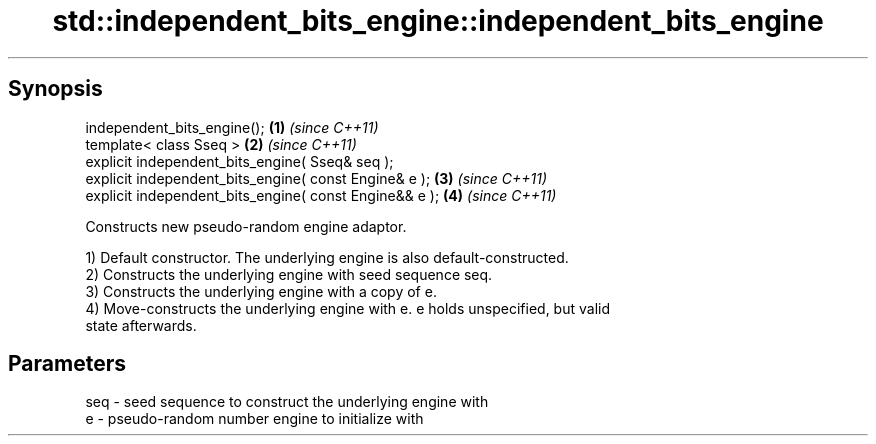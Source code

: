 .TH std::independent_bits_engine::independent_bits_engine 3 "Apr 19 2014" "1.0.0" "C++ Standard Libary"
.SH Synopsis
   independent_bits_engine();                            \fB(1)\fP \fI(since C++11)\fP
   template< class Sseq >                                \fB(2)\fP \fI(since C++11)\fP
   explicit independent_bits_engine( Sseq& seq );
   explicit independent_bits_engine( const Engine& e );  \fB(3)\fP \fI(since C++11)\fP
   explicit independent_bits_engine( const Engine&& e ); \fB(4)\fP \fI(since C++11)\fP

   Constructs new pseudo-random engine adaptor.

   1) Default constructor. The underlying engine is also default-constructed.
   2) Constructs the underlying engine with seed sequence seq.
   3) Constructs the underlying engine with a copy of e.
   4) Move-constructs the underlying engine with e. e holds unspecified, but valid
   state afterwards.

.SH Parameters

   seq - seed sequence to construct the underlying engine with
   e   - pseudo-random number engine to initialize with
